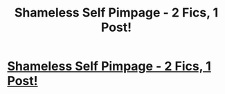 #+TITLE: Shameless Self Pimpage - 2 Fics, 1 Post!

* [[https://www.reddit.com/r/HPSlashFic/comments/cidg5f/shameless_self_pimpage_2_fics_1_post/][Shameless Self Pimpage - 2 Fics, 1 Post!]]
:PROPERTIES:
:Author: EmeraldLight
:Score: 0
:DateUnix: 1564815655.0
:DateShort: 2019-Aug-03
:FlairText: Self-Promotion
:END:
